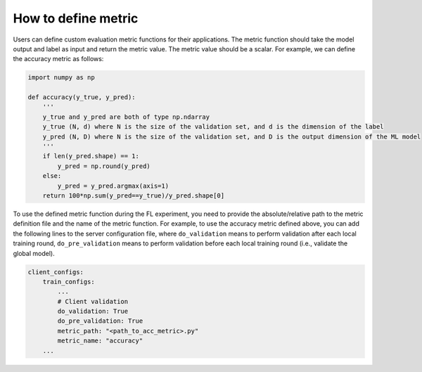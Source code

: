 How to define metric
====================

Users can define custom evaluation metric functions for their applications. The metric function should take the model output and label as input and return the metric value. The metric value should be a scalar. For example, we can define the accuracy metric as follows:


.. code-block:: python

    import numpy as np

    def accuracy(y_true, y_pred):
        '''
        y_true and y_pred are both of type np.ndarray
        y_true (N, d) where N is the size of the validation set, and d is the dimension of the label
        y_pred (N, D) where N is the size of the validation set, and D is the output dimension of the ML model
        '''
        if len(y_pred.shape) == 1:
            y_pred = np.round(y_pred)
        else:
            y_pred = y_pred.argmax(axis=1)
        return 100*np.sum(y_pred==y_true)/y_pred.shape[0]

To use the defined metric function during the FL experiment, you need to provide the absolute/relative path to the metric definition file and the name of the metric function. For example, to use the accuracy metric defined above, you can add the following lines to the server configuration file, where ``do_validation`` means to perform validation after each local training round, ``do_pre_validation`` means to perform validation before each local training round (i.e., validate the global model).

.. code-block:: yaml
    
    client_configs:
        train_configs:
            ...
            # Client validation
            do_validation: True
            do_pre_validation: True
            metric_path: "<path_to_acc_metric>.py"
            metric_name: "accuracy"
        ...